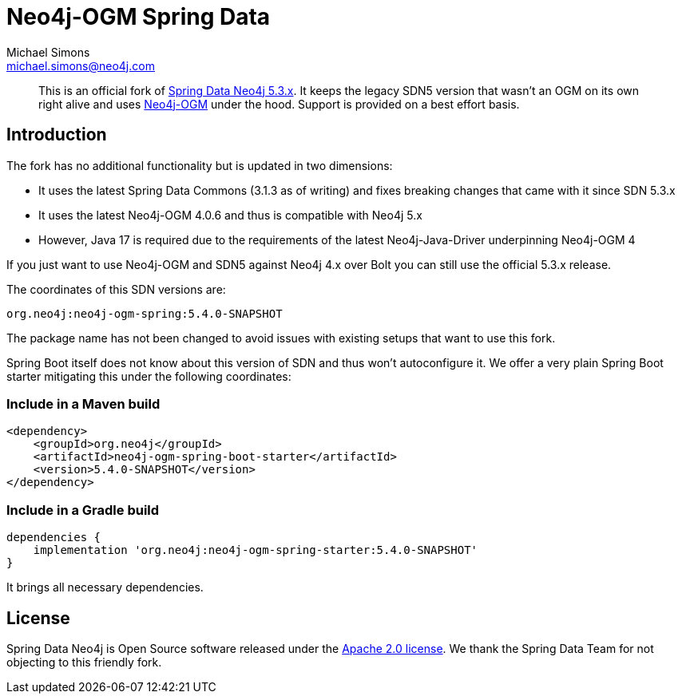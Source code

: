 = Neo4j-OGM Spring Data
Michael Simons <michael.simons@neo4j.com>
:doctype: article
:lang: en
:listing-caption: Listing
:source-highlighter: coderay
:icons: font
:latest_version: 5.4.0-SNAPSHOT
:groupId: org.neo4j
:artifactId: neo4j-ogm-spring
:branch: main

[abstract]
--
This is an official fork of https://github.com/spring-projects/spring-data-neo4j/tree/5.3.x[Spring Data Neo4j 5.3.x].
It keeps the legacy SDN5 version that wasn't an OGM on its own right alive and uses https://github.com/neo4j/neo4j-ogm[Neo4j-OGM] under the hood.
Support is provided on a best effort basis.
--

== Introduction

The fork has no additional functionality but is updated in two dimensions:

* It uses the latest Spring Data Commons (3.1.3 as of writing) and fixes breaking changes that came with it since SDN 5.3.x
* It uses the latest Neo4j-OGM 4.0.6 and thus is compatible with Neo4j 5.x
* However, Java 17 is required due to the requirements of the latest Neo4j-Java-Driver underpinning Neo4j-OGM 4

If you just want to use Neo4j-OGM and SDN5 against Neo4j 4.x over Bolt you can still use the official 5.3.x release.

The coordinates of this SDN versions are:

[source,groovy,subs="verbatim,attributes"]
----
{groupId}:{artifactId}:{latest_version}
----

The package name has not been changed to avoid issues with existing setups that want to use this fork.

Spring Boot itself does not know about this version of SDN and thus won't autoconfigure it.
We offer a very plain Spring Boot starter mitigating this under the following coordinates:

=== Include in a Maven build

[source,xml,subs="verbatim,attributes"]
----
<dependency>
    <groupId>{groupId}</groupId>
    <artifactId>{artifactId}-boot-starter</artifactId>
    <version>{latest_version}</version>
</dependency>
----

=== Include in a Gradle build

[source,groovy,subs="verbatim,attributes"]
----
dependencies {
    implementation '{groupId}:{artifactId}-starter:{latest_version}'
}
----

It brings all necessary dependencies.


== License

Spring Data Neo4j is Open Source software released under the https://www.apache.org/licenses/LICENSE-2.0.html[Apache 2.0 license].
We thank the Spring Data Team for not objecting to this friendly fork.
